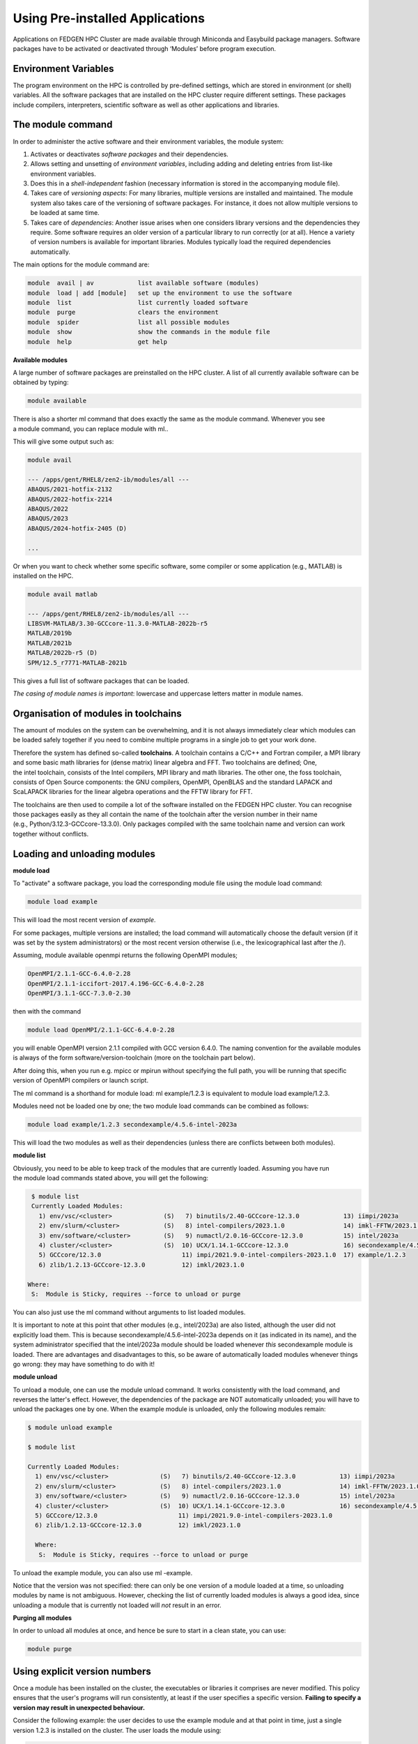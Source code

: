 **Using Pre-installed Applications**
---------------------------------------

Applications on FEDGEN HPC Cluster are made available through Miniconda
and Easybuild package managers. Software packages have to be activated
or deactivated through ‘Modules’ before program execution.

**Environment Variables**
==============================

The program environment on the HPC is controlled by pre-defined
settings, which are stored in environment (or shell) variables. All the
software packages that are installed on the HPC cluster require
different settings. These packages include compilers, interpreters,
scientific software as well as other applications and libraries.

**The module command**
==========================

In order to administer the active software and their environment
variables, the module system:

1. Activates or deactivates *software packages* and their dependencies.

2. Allows setting and unsetting of *environment variables*, including
   adding and deleting entries from list-like environment variables.

3. Does this in a *shell-independent* fashion (necessary information is
   stored in the accompanying module file).

4. Takes care of *versioning aspects*: For many libraries, multiple
   versions are installed and maintained. The module system also takes
   care of the versioning of software packages. For instance, it does
   not allow multiple versions to be loaded at same time.

5. Takes care of *dependencies*: Another issue arises when one considers
   library versions and the dependencies they require. Some software
   requires an older version of a particular library to run correctly
   (or at all). Hence a variety of version numbers is available for
   important libraries. Modules typically load the required dependencies
   automatically.

The main options for the module command are:

.. code-block:: python

      module  avail | av            list available software (modules)
      module  load | add [module]   set up the environment to use the software
      module  list                  list currently loaded software
      module  purge                 clears the environment
      module  spider                list all possible modules
      module  show                  show the commands in the module file
      module  help                  get help

**Available modules**

A large number of software packages are preinstalled on the HPC cluster.
A list of all currently available software can be obtained by typing:

.. code-block:: python

      module available

There is also a shorter ml command that does exactly the same as
the module command. Whenever you see a module command, you can
replace module with ml..

This will give some output such as:

.. code-block:: python

      module avail

      --- /apps/gent/RHEL8/zen2-ib/modules/all ---
      ABAQUS/2021-hotfix-2132
      ABAQUS/2022-hotfix-2214
      ABAQUS/2022
      ABAQUS/2023
      ABAQUS/2024-hotfix-2405 (D)
      
      ...

Or when you want to check whether some specific software, some compiler
or some application (e.g., MATLAB) is installed on the HPC.

.. code-block:: python

      module avail matlab

      --- /apps/gent/RHEL8/zen2-ib/modules/all ---
      LIBSVM-MATLAB/3.30-GCCcore-11.3.0-MATLAB-2022b-r5
      MATLAB/2019b 
      MATLAB/2021b
      MATLAB/2022b-r5 (D)
      SPM/12.5_r7771-MATLAB-2021b

This gives a full list of software packages that can be loaded.

*The casing of module names is important*: lowercase and uppercase
letters matter in module names.


**Organisation of modules in toolchains**
============================================

The amount of modules on the system can be overwhelming, and it is not
always immediately clear which modules can be loaded safely together if
you need to combine multiple programs in a single job to get your work
done.

Therefore the system has defined so-called **toolchains**. A toolchain
contains a C/C++ and Fortran compiler, a MPI library and some basic math
libraries for (dense matrix) linear algebra and FFT. Two toolchains are
defined; One, the intel toolchain, consists of the Intel compilers, MPI
library and math libraries. The other one, the foss toolchain, consists
of Open Source components: the GNU compilers, OpenMPI, OpenBLAS and the
standard LAPACK and ScaLAPACK libraries for the linear algebra
operations and the FFTW library for FFT.

The toolchains are then used to compile a lot of the software installed
on the FEDGEN HPC cluster. You can recognise those packages easily as
they all contain the name of the toolchain after the version number in
their name (e.g., Python/3.12.3-GCCcore-13.3.0). Only packages compiled
with the same toolchain name and version can work together without
conflicts.

**Loading and unloading modules**
=======================================

**module load**

To "activate" a software package, you load the corresponding module file
using the module load command:

.. code-block:: python

      module load example

This will load the most recent version of *example*.

For some packages, multiple versions are installed; the load command
will automatically choose the default version (if it was set by the
system administrators) or the most recent version otherwise (i.e., the
lexicographical last after the /).

Assuming, module available openmpi returns the following OpenMPI
modules;

.. code-block:: python

      OpenMPI/2.1.1-GCC-6.4.0-2.28
      OpenMPI/2.1.1-iccifort-2017.4.196-GCC-6.4.0-2.28
      OpenMPI/3.1.1-GCC-7.3.0-2.30

then with the command

.. code-block:: python

      module load OpenMPI/2.1.1-GCC-6.4.0-2.28

you will enable OpenMPI version 2.1.1 compiled with GCC version 6.4.0.
The naming convention for the available modules is always of the
form software/version-toolchain (more on the toolchain part below).

After doing this, when you run e.g. mpicc or mpirun without specifying
the full path, you will be running that specific version of OpenMPI
compilers or launch script.

The ml command is a shorthand for module load: ml example/1.2.3 is
equivalent to module load example/1.2.3.

Modules need not be loaded one by one; the two module load commands can
be combined as follows:

.. code-block:: python

      module load example/1.2.3 secondexample/4.5.6-intel-2023a

This will load the two modules as well as their dependencies (unless
there are conflicts between both modules).

**module list**

Obviously, you need to be able to keep track of the modules that are
currently loaded. Assuming you have run the module load commands stated
above, you will get the following:

.. code-block:: python

      $ module list
      Currently Loaded Modules:
        1) env/vsc/<cluster>              (S)   7) binutils/2.40-GCCcore-12.3.0            13) iimpi/2023a
        2) env/slurm/<cluster>            (S)   8) intel-compilers/2023.1.0                14) imkl-FFTW/2023.1.0-iimpi-2023a
        3) env/software/<cluster>         (S)   9) numactl/2.0.16-GCCcore-12.3.0           15) intel/2023a
        4) cluster/<cluster>              (S)  10) UCX/1.14.1-GCCcore-12.3.0               16) secondexample/4.5.6-intel-2023a
        5) GCCcore/12.3.0                      11) impi/2021.9.0-intel-compilers-2023.1.0  17) example/1.2.3
        6) zlib/1.2.13-GCCcore-12.3.0          12) imkl/2023.1.0

     Where:
      S:  Module is Sticky, requires --force to unload or purge

You can also just use the ml command without arguments to list loaded
modules.

It is important to note at this point that other modules
(e.g., intel/2023a) are also listed, although the user did not
explicitly load them. This is
because secondexample/4.5.6-intel-2023a depends on it (as indicated in
its name), and the system administrator specified that
the intel/2023a module should be loaded
whenever *this* secondexample module is loaded. There are advantages and
disadvantages to this, so be aware of automatically loaded modules
whenever things go wrong: they may have something to do with it!

**module unload**

To unload a module, one can use the module unload command. It works
consistently with the load command, and reverses the latter's effect.
However, the dependencies of the package are NOT automatically unloaded;
you will have to unload the packages one by one. When the example module
is unloaded, only the following modules remain:

.. code-block:: python

      $ module unload example
   
      $ module list

      Currently Loaded Modules:
        1) env/vsc/<cluster>              (S)   7) binutils/2.40-GCCcore-12.3.0            13) iimpi/2023a
        2) env/slurm/<cluster>            (S)   8) intel-compilers/2023.1.0                14) imkl-FFTW/2023.1.0-iimpi-2023a
        3) env/software/<cluster>         (S)   9) numactl/2.0.16-GCCcore-12.3.0           15) intel/2023a
        4) cluster/<cluster>              (S)  10) UCX/1.14.1-GCCcore-12.3.0               16) secondexample/4.5.6-intel-2023a
        5) GCCcore/12.3.0                      11) impi/2021.9.0-intel-compilers-2023.1.0
        6) zlib/1.2.13-GCCcore-12.3.0          12) imkl/2023.1.0
      
        Where:
         S:  Module is Sticky, requires --force to unload or purge

To unload the example module, you can also use ml -example.

Notice that the version was not specified: there can only be one version
of a module loaded at a time, so unloading modules by name is not
ambiguous. However, checking the list of currently loaded modules is
always a good idea, since unloading a module that is currently not
loaded will *not* result in an error.

**Purging all modules**

In order to unload all modules at once, and hence be sure to start in a
clean state, you can use:

.. code-block:: python

      module purge


**Using explicit version numbers**
======================================

Once a module has been installed on the cluster, the executables or
libraries it comprises are never modified. This policy ensures that the
user's programs will run consistently, at least if the user specifies a
specific version. **Failing to specify a version may result in
unexpected behaviour.**

Consider the following example: the user decides to use
the example module and at that point in time, just a single version
1.2.3 is installed on the cluster. The user loads the module using:

.. code-block:: python

      module load example

rather than

.. code-block:: python

      module load example/1.2.3

Everything works fine, up to the point where a new version of example is
installed, 4.5.6. From then on, the user's load command will load the
latter version, rather than the intended one, which may lead to
unexpected problems.

Consider the following example modules:

.. code-block:: python

      $ module avail example/
      example/1.2.3
      example/4.5.6

Let's now generate a version conflict with the example module, and see
what happens.

.. code-block:: python

      $ module load example/1.2.3 example/4.5.6

Lmod has detected the following error: A different version of the
'example' module is already loaded (see output of 'ml').

.. code-block:: python

      $ module swap example/4.5.6

Note: A module swap command combines the appropriate module
unload and module load commands.

**Search for modules**

With the module spider command, you can search for modules:

.. code-block:: python

 $ module spider example
      --------------------------------------------------------------------------------
        example:
      --------------------------------------------------------------------------------
          Description: 
              This is just an example
      
          Versions: 
              example/1.2.3 
              example/4.5.6
      --------------------------------------------------------------------------------
        For detailed information about a specific "example" module (including how to load the modules) use the module's full name. 
        For example:
      
          module spider example/1.2.3
      --------------------------------------------------------------------------------

**Save and load collections of modules**
===============================================

If you have a set of modules that you need to load often, you can save
these in a *collection*. This will enable you to load all the modules
you need with a single command.

In each module command shown below, you can replace module with ml.

First, load all modules you want to include in the collections:

.. code-block:: python
      
      module load example/1.2.3 secondexample/4.5.6-intel-2023a

Now store it in a collection using module save. In this example, the
collection is named my-collection.

.. code-block:: python

      module save my-collection

Later, for example in a jobscript or a new session, you can load all
these modules with module restore:

.. code-block:: python

      module restore my-collection

You can get a list of all your saved collections with the module
savelist command:

.. code-block:: python
      
      $ module savelist

Named collection list (For LMOD_SYSTEM_NAME =
"<OS>-<CPU-ARCHITECTURE>"):

1) my-collection

To get a list of all modules a collection will load, you can use
the module describe command:

.. code-block:: python

      $ module describe my-collection
      Currently Loaded Modules:
        1) env/vsc/<cluster>              (S)   7) binutils/2.40-GCCcore-12.3.0            13) iimpi/2023a
        2) env/slurm/<cluster>            (S)   8) intel-compilers/2023.1.0                14) imkl-FFTW/2023.1.0-iimpi-2023a
        3) env/software/<cluster>         (S)   9) numactl/2.0.16-GCCcore-12.3.0           15) intel/2023a
        4) cluster/<cluster>              (S)  10) UCX/1.14.1-GCCcore-12.3.0               16) secondexample/4.5.6-intel-2023a
        5) GCCcore/12.3.0                      11) impi/2021.9.0-intel-compilers-2023.1.0  17) example/1.2.3
        6) zlib/1.2.13-GCCcore-12.3.0          12) imkl/2023.1.0

To remove a collection, remove the corresponding file in $HOME/.lmod.d/:

.. code-block:: python

      rm $HOME/.lmod.d/my-collection

**Getting module details**
======================================

To see how a module would change the environment, you can use the module
show command:

.. code-block:: python

      $ module show Python-bundle-PyPI/2024.06-GCCcore-13.3.0
      help([[
      Description
      ===========
      Bundle of Python packages from PyPI
      ...
      Included extensions
      ===================
      alabaster-0.7.16, appdirs-1.4.4, asn1crypto-1.5.1, atomicwrites-1.4.1,
      ...
      wcwidth-0.2.13, webencodings-0.5.1, xlrd-2.0.1, zipfile36-0.1.3, zipp-3.19.2
      ]])
      ...
      load("GCCcore/13.3.0")
      load("Python/3.12.3-GCCcore-13.3.0")
      load("cryptography/42.0.8-GCCcore-13.3.0")
      load("virtualenv/20.26.2-GCCcore-13.3.0")


Here you can see that
the Python-bundle-PyPI/2024.06-GCCcore-13.3.0 comes with a lot of
extensions: alabaster, appdirs, ... These are Python packages which can
be used in your Python scripts.

You can also see the modules
the Python-bundle-PyPI/2024.06-GCCcore-13.3.0 module
loads: GCCcore/13.3.0, Python/3.12.3-GCCcore-13.3.0, ...

If you're not sure what all of this means: don't worry, you don't have
to know; just load the module and try to use the software.
